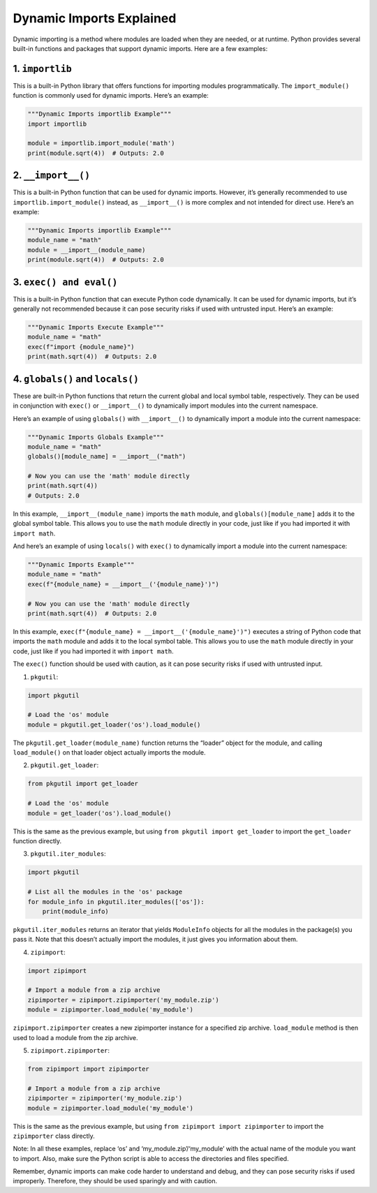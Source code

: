 =========================
Dynamic Imports Explained
=========================

Dynamic importing is a method where modules are loaded when they are
needed, or at runtime. Python provides several built-in functions and
packages that support dynamic imports. Here are a few examples:

1. ``importlib``
--------------------

This is a built-in Python library that offers functions for importing
modules programmatically. The ``import_module()`` function is commonly
used for dynamic imports. Here’s an example:

.. code-block:: python

     """Dynamic Imports importlib Example"""
     import importlib

     module = importlib.import_module('math')
     print(module.sqrt(4))  # Outputs: 2.0


2. ``__import__()``
-------------------

This is a built-in Python function that can be used for dynamic imports.
However, it’s generally recommended to use ``importlib.import_module()``
instead, as ``__import__()`` is more complex and not intended for direct
use. Here’s an example:

.. code-block:: python

   """Dynamic Imports importlib Example"""
   module_name = "math"
   module = __import__(module_name)
   print(module.sqrt(4))  # Outputs: 2.0

3. ``exec() and eval()``
------------------------

This is a built-in Python function that can execute Python code
dynamically. It can be used for dynamic imports, but it’s generally not
recommended because it can pose security risks if used with untrusted
input. Here’s an example:

.. code-block:: python

   """Dynamic Imports Execute Example"""
   module_name = "math"
   exec(f"import {module_name}")
   print(math.sqrt(4))  # Outputs: 2.0

4. ``globals()`` and ``locals()``
---------------------------------

These are built-in Python functions that return the current global and
local symbol table, respectively. They can be used in conjunction with
``exec()`` or ``__import__()`` to dynamically import modules into the
current namespace.

Here’s an example of using ``globals()`` with ``__import__()`` to
dynamically import a module into the current namespace:

.. code-block:: python

   """Dynamic Imports Globals Example"""
   module_name = "math"
   globals()[module_name] = __import__("math")

   # Now you can use the 'math' module directly
   print(math.sqrt(4))
   # Outputs: 2.0

In this example, ``__import__(module_name)`` imports the ``math``
module, and ``globals()[module_name]`` adds it to the global symbol
table. This allows you to use the ``math`` module directly in your code,
just like if you had imported it with ``import math``.

And here’s an example of using ``locals()`` with ``exec()`` to
dynamically import a module into the current namespace:

.. code-block:: python

   """Dynamic Imports Example"""
   module_name = "math"
   exec(f"{module_name} = __import__('{module_name}')")

   # Now you can use the 'math' module directly
   print(math.sqrt(4))  # Outputs: 2.0

In this example,
``exec(f"{module_name} = __import__('{module_name}')")`` executes a
string of Python code that imports the ``math`` module and adds it to
the local symbol table. This allows you to use the ``math`` module
directly in your code, just like if you had imported it with
``import math``.

The ``exec()`` function should be used with caution, as it can pose
security risks if used with untrusted input.

1. ``pkgutil``:

.. code-block:: python

   import pkgutil

   # Load the 'os' module
   module = pkgutil.get_loader('os').load_module()

The ``pkgutil.get_loader(module_name)`` function returns the “loader”
object for the module, and calling ``load_module()`` on that loader
object actually imports the module.

2. ``pkgutil.get_loader``:

.. code-block:: python

   from pkgutil import get_loader

   # Load the 'os' module
   module = get_loader('os').load_module()

This is the same as the previous example, but using
``from pkgutil import get_loader`` to import the ``get_loader`` function
directly.

3. ``pkgutil.iter_modules``:

.. code-block:: python

   import pkgutil

   # List all the modules in the 'os' package
   for module_info in pkgutil.iter_modules(['os']):
       print(module_info)

``pkgutil.iter_modules`` returns an iterator that yields ``ModuleInfo``
objects for all the modules in the package(s) you pass it. Note that
this doesn’t actually import the modules, it just gives you information
about them.

4. ``zipimport``:

.. code-block:: python

   import zipimport

   # Import a module from a zip archive
   zipimporter = zipimport.zipimporter('my_module.zip')
   module = zipimporter.load_module('my_module')

``zipimport.zipimporter`` creates a new zipimporter instance for a
specified zip archive. ``load_module`` method is then used to load a
module from the zip archive.

5. ``zipimport.zipimporter``:

.. code-block:: python

   from zipimport import zipimporter

   # Import a module from a zip archive
   zipimporter = zipimporter('my_module.zip')
   module = zipimporter.load_module('my_module')

This is the same as the previous example, but using
``from zipimport import zipimporter`` to import the ``zipimporter``
class directly.

Note: In all these examples, replace ‘os’ and
‘my_module.zip’/‘my_module’ with the actual name of the module you want
to import. Also, make sure the Python script is able to access the
directories and files specified.

Remember, dynamic imports can make code harder to understand and debug,
and they can pose security risks if used improperly. Therefore, they
should be used sparingly and with caution.
